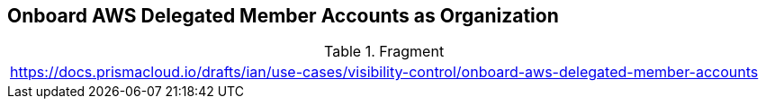 == Onboard AWS Delegated Member Accounts as Organization

.Fragment
|===
| https://docs.prismacloud.io/drafts/ian/use-cases/visibility-control/onboard-aws-delegated-member-accounts
|===
